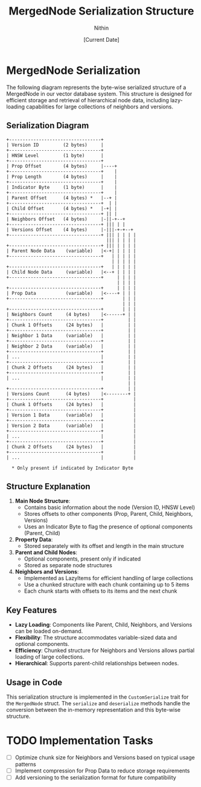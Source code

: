 #+TITLE: MergedNode Serialization Structure
#+AUTHOR: Nithin
#+DATE: [Current Date]

* MergedNode Serialization

The following diagram represents the byte-wise serialized structure of a MergedNode in our vector database system. This structure is designed for efficient storage and retrieval of hierarchical node data, including lazy-loading capabilities for large collections of neighbors and versions.

** Serialization Diagram

#+BEGIN_SRC ascii
+----------------------------------+
| Version ID         (2 bytes)     |
+----------------------------------+
| HNSW Level         (1 byte)      |
+----------------------------------+
| Prop Offset        (4 bytes)     |----+
+----------------------------------+    |
| Prop Length        (4 bytes)     |    |
+----------------------------------+    |
| Indicator Byte     (1 byte)      |    |
+----------------------------------+    |
| Parent Offset      (4 bytes) *   |--+ |
+----------------------------------+  | |
| Child Offset       (4 bytes) *   |-+| |
+----------------------------------+ || |
| Neighbors Offset   (4 bytes)     |-||-+--+
+----------------------------------+ ||| | |
| Versions Offset    (4 bytes)     |-|||-+-+--+
+----------------------------------+ ||| | | | |
                                     ||| | | | |
+----------------------------------+ ||| | | | |
| Parent Node Data    (variable)   |<-+| | | | |
+----------------------------------+   | | | | |
                                       | | | | |
+----------------------------------+   | | | | |
| Child Node Data     (variable)   |<--+ | | | |
+----------------------------------+     | | | |
                                         | | | |
+----------------------------------+     | | | |
| Prop Data           (variable)   |<----+ | | |
+----------------------------------+       | | |
                                           | | |
+----------------------------------+       | | |
| Neighbors Count     (4 bytes)    |<------+ | |
+----------------------------------+         | |
| Chunk 1 Offsets     (24 bytes)   |         | |
+----------------------------------+         | |
| Neighbor 1 Data     (variable)   |         | |
+----------------------------------+         | |
| Neighbor 2 Data     (variable)   |         | |
+----------------------------------+         | |
| ...                              |         | |
+----------------------------------+         | |
| Chunk 2 Offsets     (24 bytes)   |         | |
+----------------------------------+         | |
| ...                              |         | |
                                             | |
+----------------------------------+         | |
| Versions Count      (4 bytes)    |<--------+ |
+----------------------------------+           |
| Chunk 1 Offsets     (24 bytes)   |           |
+----------------------------------+           |
| Version 1 Data      (variable)   |           |
+----------------------------------+           |
| Version 2 Data      (variable)   |           |
+----------------------------------+           |
| ...                              |           |
+----------------------------------+           |
| Chunk 2 Offsets     (24 bytes)   |           |
+----------------------------------+           |
| ...                              |           |

  * Only present if indicated by Indicator Byte
#+END_SRC

** Structure Explanation

1. *Main Node Structure*:
   - Contains basic information about the node (Version ID, HNSW Level)
   - Stores offsets to other components (Prop, Parent, Child, Neighbors, Versions)
   - Uses an Indicator Byte to flag the presence of optional components (Parent, Child)

2. *Property Data*:
   - Stored separately with its offset and length in the main structure

3. *Parent and Child Nodes*:
   - Optional components, present only if indicated
   - Stored as separate node structures

4. *Neighbors and Versions*:
   - Implemented as LazyItems for efficient handling of large collections
   - Use a chunked structure with each chunk containing up to 5 items
   - Each chunk starts with offsets to its items and the next chunk

** Key Features

- *Lazy Loading*: Components like Parent, Child, Neighbors, and Versions can be loaded on-demand.
- *Flexibility*: The structure accommodates variable-sized data and optional components.
- *Efficiency*: Chunked structure for Neighbors and Versions allows partial loading of large collections.
- *Hierarchical*: Supports parent-child relationships between nodes.

** Usage in Code

This serialization structure is implemented in the ~CustomSerialize~ trait for the ~MergedNode~ struct. The ~serialize~ and ~deserialize~ methods handle the conversion between the in-memory representation and this byte-wise structure.

* TODO Implementation Tasks
- [ ] Optimize chunk size for Neighbors and Versions based on typical usage patterns
- [ ] Implement compression for Prop Data to reduce storage requirements
- [ ] Add versioning to the serialization format for future compatibility
